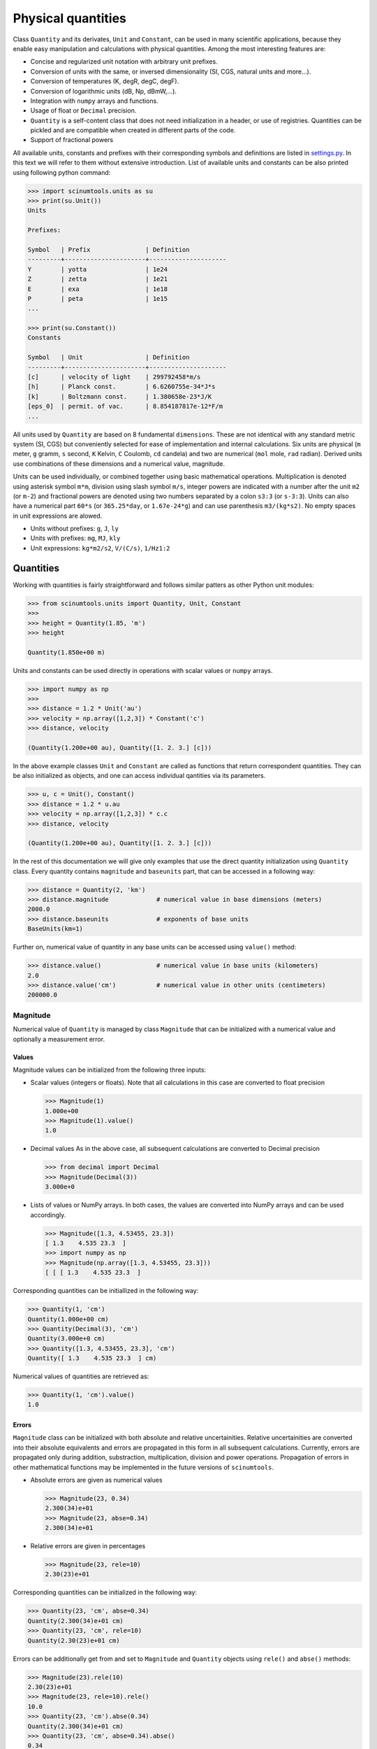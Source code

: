Physical quantities
===================

Class ``Quantity`` and its derivates, ``Unit`` and ``Constant``, can be used in many scientific applications, because they enable easy manipulation and calculations with physical quantities. Among the most interesting features are:

* Concise and regularized unit notation with arbitrary unit prefixes.
* Conversion of units with the same, or inversed dimensionality (SI, CGS, natural units and more...).
* Conversion of temperatures (K, degR, degC, degF).
* Conversion of logarithmic units (dB, Np, dBmW,...).
* Integration with ``numpy`` arrays and functions.
* Usage of float or ``Decimal`` precision.
* ``Quantity`` is a self-content class that does not need initialization in a header, or use of registries. Quantities can be pickled and are compatible when created in different parts of the code.
* Support of fractional powers

All available units, constants and prefixes with their corresponding symbols and definitions are listed in `settings.py <https://github.com/vrtulka23/scinumtools/blob/main/src/scinumtools/units/settings.py>`_. In this text we will refer to them without extensive introduction. List of available units and constants can be also printed using following python command:

.. code-block::

   >>> import scinumtools.units as su
   >>> print(su.Unit())
   Units

   Prefixes:
   
   Symbol   | Prefix               | Definition          
   ---------+----------------------+---------------------
   Y        | yotta                | 1e24                
   Z        | zetta                | 1e21                
   E        | exa                  | 1e18                
   P        | peta                 | 1e15                
   ...
   
   >>> print(su.Constant())
   Constants
   
   Symbol   | Unit                 | Definition          
   ---------+----------------------+---------------------
   [c]      | velocity of light    | 299792458*m/s       
   [h]      | Planck const.        | 6.6260755e-34*J*s   
   [k]      | Boltzmann const.     | 1.380658e-23*J/K    
   [eps_0]  | permit. of vac.      | 8.854187817e-12*F/m 
   ...

All units used by ``Quantity`` are based on 8 fundamental ``dimensions``. These are not identical with any standard metric system (SI, CGS) but conveniently selected for ease of implementation and internal calculations. Six units are physical (``m`` meter, ``g`` gramm, ``s`` second, ``K`` Kelvin, ``C`` Coulomb, ``cd`` candela) and two are numerical (``mol`` mole, ``rad`` radian). Derived units use combinations of these dimensions and a numerical value, magnitude.

Units can be used individually, or combined together using basic mathematical operations. Multiplication is denoted using asterisk symbol ``m*m``, division using slash symbol ``m/s``, integer powers are indicated with a number after the unit ``m2`` (or ``m-2``) and fractional powers are denoted using two numbers separated by a colon ``s3:3`` (or ``s-3:3``). Units can also have a numerical part ``60*s`` (or ``365.25*day``, or ``1.67e-24*g``) and can use parenthesis ``m3/(kg*s2)``. No empty spaces in unit expressions are alowed.

* Units without prefixes: ``g``, ``J``, ``ly``
* Units with prefixes: ``mg``, ``MJ``, ``kly``
* Unit expressions: ``kg*m2/s2``, ``V/(C/s)``, ``1/Hz1:2``

Quantities
^^^^^^^^^^

Working with quantities is fairly straightforward and follows similar patters as other Python unit modules:

.. code-block::

   >>> from scinumtools.units import Quantity, Unit, Constant
   >>> 
   >>> height = Quantity(1.85, 'm')
   >>> height

   Quantity(1.850e+00 m)

Units and constants can be used directly in operations with scalar values or ``numpy`` arrays.

.. code-block::

   >>> import numpy as np
   >>> 
   >>> distance = 1.2 * Unit('au')
   >>> velocity = np.array([1,2,3]) * Constant('c')
   >>> distance, velocity

   (Quantity(1.200e+00 au), Quantity([1. 2. 3.] [c]))
   
In the above example classes ``Unit`` and ``Constant`` are called as functions that return correspondent quantities. 
They can be also initialized as objects, and one can access individual qantities via its parameters.

.. code-block::

   >>> u, c = Unit(), Constant()
   >>> distance = 1.2 * u.au
   >>> velocity = np.array([1,2,3]) * c.c
   >>> distance, velocity

   (Quantity(1.200e+00 au), Quantity([1. 2. 3.] [c]))

In the rest of this documentation we will give only examples that use the direct quantity initialization using ``Quantity`` class.
Every quantity contains ``magnitude`` and ``baseunits`` part, that can be accessed in a following way:

.. code-block::

   >>> distance = Quantity(2, 'km')
   >>> distance.magnitude             # numerical value in base dimensions (meters)
   2000.0 
   >>> distance.baseunits             # exponents of base units
   BaseUnits(km=1)

Further on, numerical value of quantity in any base units can be accessed using ``value()`` method:

.. code-block::

   >>> distance.value()               # numerical value in base units (kilometers)
   2.0
   >>> distance.value('cm')           # numerical value in other units (centimeters)
   200000.0

Magnitude
"""""""""

Numerical value of ``Quantity`` is managed by class ``Magnitude`` that can be initialized with a numerical value and optionally a measurement error.

Values
------

Magnitude values can be initialized from the following three inputs:

* Scalar values (integers or floats).
  Note that all calculations in this case are converted to float precision

  .. code-block::
  
     >>> Magnitude(1)
     1.000e+00
     >>> Magnitude(1).value()
     1.0

* Decimal values
  As in the above case, all subsequent calculations are converted to Decimal precision
  
  .. code-block::
  
     >>> from decimal import Decimal
     >>> Magnitude(Decimal(3))
     3.000e+0

* Lists of values or NumPy arrays.
  In both cases, the values are converted into NumPy arrays and can be used accordingly.

  .. code-block::
  
     >>> Magnitude([1.3, 4.53455, 23.3])           
     [ 1.3    4.535 23.3  ]
     >>> import numpy as np
     >>> Magnitude(np.array([1.3, 4.53455, 23.3]))     
     [ [ [ 1.3    4.535 23.3  ]

Corresponding quantities can be initiallized in the following way:

.. code-block::

   >>> Quantity(1, 'cm')
   Quantity(1.000e+00 cm)                                                                                                                              
   >>> Quantity(Decimal(3), 'cm')
   Quantity(3.000e+0 cm)
   >>> Quantity([1.3, 4.53455, 23.3], 'cm')
   Quantity([ 1.3    4.535 23.3  ] cm)
   
Numerical values of quantities are retrieved as:

.. code-block::

   >>> Quantity(1, 'cm').value()
   1.0

Errors
------

``Magnitude`` class can be initialized with both absolute and relative uncertainities.
Relative uncertainities are converted into their absolute equivalents and errors are propagated in this form in all subsequent calculations.
Currently, errors are propagated only during addition, substraction, multiplication, division and power operations.
Propagation of errors in other mathematical functions may be implemented in the future versions of ``scinumtools``.

* Absolute errors are given as numerical values

  .. code-block::

     >>> Magnitude(23, 0.34)
     2.300(34)e+01
     >>> Magnitude(23, abse=0.34)
     2.300(34)e+01

* Relative errors are given in percentages

  .. code-block::
  
     >>> Magnitude(23, rele=10)
     2.30(23)e+01

Corresponding quantities can be initialized in the following way:

.. code-block::

   >>> Quantity(23, 'cm', abse=0.34)
   Quantity(2.300(34)e+01 cm)
   >>> Quantity(23, 'cm', rele=10)        
   Quantity(2.30(23)e+01 cm)
   
Errors can be additionally get from and set to ``Magnitude`` and ``Quantity`` objects using ``rele()`` and ``abse()`` methods:

.. code-block::

   >>> Magnitude(23).rele(10)
   2.30(23)e+01
   >>> Magnitude(23, rele=10).rele()
   10.0
   >>> Quantity(23, 'cm').abse(0.34)
   Quantity(2.300(34)e+01 cm)
   >>> Quantity(23, 'cm', abse=0.34).abse()
   0.34

Base units
""""""""""

``baseunits`` determine units of the quantity magnitude. If no base units are provided, the quantity is dimensionless.
Base units and their corresponding exponents are managed by ``BaseUnits`` class.
This can be initialized using:

* String expressions

  .. code-block::
  
     >>> BaseUnits('kg*m2/s2')
     BaseUnits(kg=1 m=2 s=-2)
     
* Dictionary with pairs of ``unitid`` and exponents.
  Note that unit prefixes in ``unitid`` need to be separated from the unit symbol by a colon sign.
     
  .. code-block::
  
     >>> BaseUnits({'k:g':1, 'm':2, 's':-2})
     BaseUnits(kg=1 m=2 s=-2)
     
* List/array of dimension exponents.
  Note that this type of initialization can be used only on units that consist of basic dimenssions.
  More complex units and their derivates need to be initialized by the other two methods.

  .. code-block::
  
     >>> BaseUnits([2,1,-2,0,0,0,0,0])
     BaseUnits(m=2 g=1 s=-2)
     >>> BaseUnits(Dimensions(m=2,g=1,s=-2))
     BaseUnits(m=2 g=1 s=-2)
     
Values of ``BaseUnits`` can be obtained in three different forms:

* String expression

  .. code-block::

     >>> bu = BaseUnits('kg*m2/s2')     
     >>> bu.expression
     'kg*m2*s-2'

* Dictionary with pairs of ``unitid`` and exponents

  .. code-block::
  
     >>> bu.value()
     {'k:g': 1, 'm': 2, 's': -2}

* Combination of total dimension and magnitude

  .. code-block::
  
     >>> bu.dimensions
     Dimensions(m=2 g=1 s=-2)
     >>> bu.magnitude
     1000.0
     
Corresponding initialization of ``Quantity`` class is:

.. code-block::

   >>> Quantity(23, 'km*m2/s2')
   Quantity(2.300e+01 km*m2*s-2)
   >>> Quantity(23, [2,1,-2,0,0,0,0,0])
   Quantity(2.300e+01 m2*g*s-2)
   >>> Quantity(23, {'k:g':1, 'm':2, 's':-2})
   Quantity(2.300e+01 kg*m2*s-2)

One can also get values of base units directly from the ``Quantity`` object:

.. code-block::

   >>> q = Quantity(23, 'km*m2/s2') 
   >>> q.baseunits.expression
   'km*m2*s-2'
   >>> q.baseunits.value()
   {'k:m': 1, 'm': 2, 's': -2}
   >>> q.baseunits.magnitude
   1000.0
   >>> q.baseunits.dimensions
   Dimensions(m=3 s=-2)

Dimensions
----------

Class ``Dimensions`` used above stores exponents of the unit dimensions (i.e. ``m``, ``g``, ``s``, ``K``, ``C``, ``cd``, ``mol`` and ``rad``).
Manimpulation with this class is straightforward:

.. code-block::

   >>> d = Dimensions(m=2, g=1, s=-2)
   >>> d.value()
   [2, 1, -2, 0, 0, 0, 0, 0]

Fractional exponents
--------------------

Exponents stored both in ``BaseUnits`` and ``Dimensions`` classes do not need to be only integers.
In fact, all exponents are converted automatically into a fractional form using class ``Fraction``.
Fraction objects store nominator and denominator and are automatically reduced to the most basic form at the initialization:

.. code-block::

   >>> Fraction(1)      # setting only numerator   
   1
   >>> Fraction(4,8)    # setting both numerator and denominator
   1:2
   >>> Fraction((0,3))  # setting as a tuple
   0

As seen above, values of fractions are printed in a textual form, where colon sign divides nominator and denominator part of the fraction value.
Fractions with a unit denominator display only their nominator.
Fractions with a zero nominator are displayied as zero and their denominator is set automatically to unity.

Tuple notation of fractions is used as a shorthand during ``Quantity``, ``BaseUnits``, or ``Dimensions`` initialization.

.. code-block::

   >>> Quantity(3, {'k:g':(1,2)})
   Quantity(3.000e+00 kg1:2)
   >>> BaseUnits([(2,3),1,-2,0,0,0,0,0])
   BaseUnits(m=2:3 g=1 s=-2)
   >>> Dimensions(m=(2,3))
   Dimensions(m=2:3)

Unit conversions
^^^^^^^^^^^^^^^^

Conversion of quantities from one units to another is and integral part of this module.
Currently, there are available three different types of unit conversion, standard, logarithmic and temperature, described in the text below.
Implementation of custom units and their conversions is described at the bottom of this section.

Quantities can be converted to other units (with the same dimensions) using ``to(<unit>)`` method.

.. code-block::

   >>> distance = Quantity(2, 'km')
   >>> distance.to('m')
   Quantity(2.000e+03 m)

Values of quantities can be casted in different units as well, by specifying new base units.

.. code-block::

   >>> distance.value('cm')
   200000.0

Standard units
""""""""""""""

Standard units can be defined using multiplication, division and powers of base dimensions (``m``, ``g``, ``s``, ``K``, ``C``, ``cd``, ``mol`` and ``rad``) and some numerical value.
Most of the units fall into this cathegory and implement all default operations.

Logarithmic units
"""""""""""""""""

Logarithmic units make an independent cathegory of units, because their logarithmic nature require special conversion functions and modification of basic operators (addition, substraction, ...).
Into this cathegory belong formost Bel (B, dB) and Nepers (Np) units, together with all their derived units and conversions to corresponding amplitude, or power ratios and standard units.
List of available conversions is given in the table below.

 .. csv-table:: Logarithmic unit conversions
   :widths: 40 40
   :header-rows: 1

   Logarithmic,          Standard
   Np,                   "PR, AR"       
   B,                    "PR, AR"
   "Bm, BmW, BW, BSWL",  W
   "BV, BuV",            V
   BuA,                  A
   BOhm,                 Ohm
   BSPL,                 Pa
   BSIL,                 W/m2

Temperature units
"""""""""""""""""

Custom units
""""""""""""

Standardized units that are still not included in the default unit list should be requested in a GitHub issue and subsequently integrated into the core of this module.
Custom, or temporary units can be registered into current code release using helper class ``UnitEnvironment`` defined in `settings <https://github.com/vrtulka23/scinumtools/blob/main/src/scinumtools/units/settings.py>`_.

.. code-block::

   >>> from scinumtools.units import *
   >>> from scinumtools.units.settings import UnitEnvironment
   >>> units = {'x': {'magnitude':3, 'dimensions':[3,2,-1,0,0,1,0,0],'prefixes':['k','M','G']}}
   >>> with UnitEnvironment(units):
   >>>    Quantity(1, 'kx')
   Quantity(1.000e+00 kx)

It is also possible to define a custom conversion class for the new units.
In such case the conversion class needs to be first defined and registered together with the new quantity.

.. code-block::

   >>> class CustomUnitType(UnitType):
   >>>      def convert(self, baseunits1, baseunits2):
   >>>          #... your implementation
   >>> units = {'x': {'magnitude':3, 'dimensions':[3,2,-1,0,0,1,0,0],'definition':CustomUnitType}}
   >>> env = UnitEnvironment(units)
   >>> Quantity(1, 'x')
   Quantity(1.000e+00 x)
   >>> env.close()

Integration with 3rd party libraries
^^^^^^^^^^^^^^^^^^^^^^^^^^^^^^^^^^^^

NumPy arrays
""""""""""""
   
Decimal prescision
""""""""""""""""""
